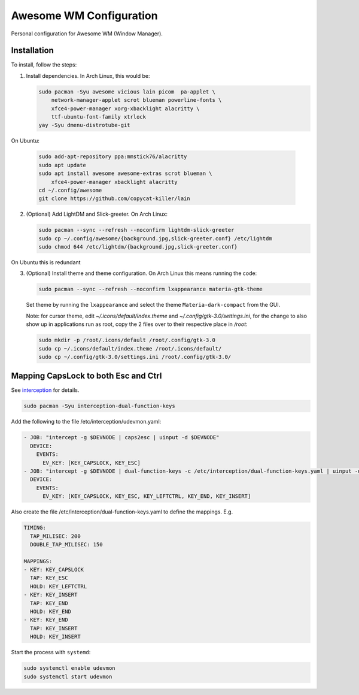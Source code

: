 Awesome WM Configuration
========================

Personal configuration for Awesome WM (Window Manager).

Installation
------------

To install, follow the steps:

1. Install dependencies. In Arch Linux, this would be:

   .. code:: bash

       sudo pacman -Syu awesome vicious lain picom  pa-applet \
           network-manager-applet scrot blueman powerline-fonts \
           xfce4-power-manager xorg-xbacklight alacritty \
           ttf-ubuntu-font-family xtrlock
       yay -Syu dmenu-distrotube-git

On Ubuntu:

   .. code:: bash

       sudo add-apt-repository ppa:mmstick76/alacritty
       sudo apt update
       sudo apt install awesome awesome-extras scrot blueman \
           xfce4-power-manager xbacklight alacritty
       cd ~/.config/awesome
       git clone https://github.com/copycat-killer/lain


2. (Optional) Add LightDM and Slick-greeter. On Arch Linux:

   .. code:: bash

       sudo pacman --sync --refresh --noconfirm lightdm-slick-greeter
       sudo cp ~/.config/awesome/{background.jpg,slick-greeter.conf} /etc/lightdm
       sudo chmod 644 /etc/lightdm/{background.jpg,slick-greeter.conf}

On Ubuntu this is redundant

3. (Optional) Install theme and theme configuration. On Arch Linux this means
   running the code:

   .. code:: bash

       sudo pacman --sync --refresh --noconfirm lxappearance materia-gtk-theme

   Set theme by running the ``lxappearance`` and select the theme
   ``Materia-dark-compact`` from the GUI.

   Note: for cursor theme, edit `~/.icons/default/index.theme` and
   `~/.config/gtk-3.0/settings.ini`, for the change to also show up in
   applications run as root, copy the 2 files over to their respective place in
   `/root`:

   .. code:: bash

       sudo mkdir -p /root/.icons/default /root/.config/gtk-3.0
       sudo cp ~/.icons/default/index.theme /root/.icons/default/
       sudo cp ~/.config/gtk-3.0/settings.ini /root/.config/gtk-3.0/

Mapping CapsLock to both Esc and Ctrl
-------------------------------------

See `interception <https://gitlab.com/interception/linux/tools>`_ for details.

.. code:: bash

   sudo pacman -Syu interception-dual-function-keys

Add the following to the file /etc/interception/udevmon.yaml:

.. code:: yaml

   - JOB: "intercept -g $DEVNODE | caps2esc | uinput -d $DEVNODE"
     DEVICE:
       EVENTS:
         EV_KEY: [KEY_CAPSLOCK, KEY_ESC]
   - JOB: "intercept -g $DEVNODE | dual-function-keys -c /etc/interception/dual-function-keys.yaml | uinput -d $DEVNODE"
     DEVICE:
       EVENTS:
         EV_KEY: [KEY_CAPSLOCK, KEY_ESC, KEY_LEFTCTRL, KEY_END, KEY_INSERT]

Also create the file /etc/interception/dual-function-keys.yaml to define the mappings. E.g.

.. code:: yaml

   TIMING:
     TAP_MILISEC: 200
     DOUBLE_TAP_MILISEC: 150

   MAPPINGS:
   - KEY: KEY_CAPSLOCK
     TAP: KEY_ESC
     HOLD: KEY_LEFTCTRL
   - KEY: KEY_INSERT
     TAP: KEY_END
     HOLD: KEY_END
   - KEY: KEY_END
     TAP: KEY_INSERT
     HOLD: KEY_INSERT


Start the process with ``systemd``:

.. code:: bash

   sudo systemctl enable udevmon
   sudo systemctl start udevmon
